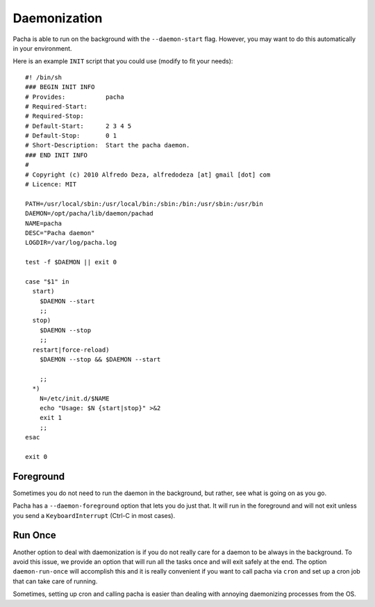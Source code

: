.. _daemon:

Daemonization
===============
Pacha is able to run on the background with the ``--daemon-start`` flag. However, you may want to
do this automatically in your environment.

Here is an example ``INIT`` script that you could use (modify to fit your needs)::

    #! /bin/sh
    ### BEGIN INIT INFO
    # Provides:           pacha
    # Required-Start:     
    # Required-Stop:      
    # Default-Start:      2 3 4 5
    # Default-Stop:       0 1 
    # Short-Description:  Start the pacha daemon.
    ### END INIT INFO
    #
    # Copyright (c) 2010 Alfredo Deza, alfredodeza [at] gmail [dot] com
    # Licence: MIT

    PATH=/usr/local/sbin:/usr/local/bin:/sbin:/bin:/usr/sbin:/usr/bin
    DAEMON=/opt/pacha/lib/daemon/pachad
    NAME=pacha
    DESC="Pacha daemon"
    LOGDIR=/var/log/pacha.log

    test -f $DAEMON || exit 0

    case "$1" in
      start)
        $DAEMON --start
        ;;
      stop)
        $DAEMON --stop
        ;;
      restart|force-reload)
        $DAEMON --stop && $DAEMON --start 
        
        ;;
      *)
        N=/etc/init.d/$NAME
        echo "Usage: $N {start|stop}" >&2
        exit 1
        ;;
    esac

    exit 0


Foreground
-----------
Sometimes you do not need to run the daemon in the background, but rather, see what is going on as you go.

Pacha has a ``--daemon-foreground`` option that lets you do just that. It will run in the foreground  and will 
not exit unless you send a ``KeyboardInterrupt`` (Ctrl-C in most cases).


Run Once
----------
Another option to deal with daemonization is if you do not really care for a daemon to be always in the background.
To avoid this issue, we provide an option that will run all the tasks once and will exit safely at the end.
The option ``daemon-run-once`` will accomplish this and it is really convenient if you want to call pacha via ``cron``
and set up a cron job that can take care of running.

Sometimes, setting up cron and calling pacha is easier than dealing with annoying daemonizing processes from the OS.

